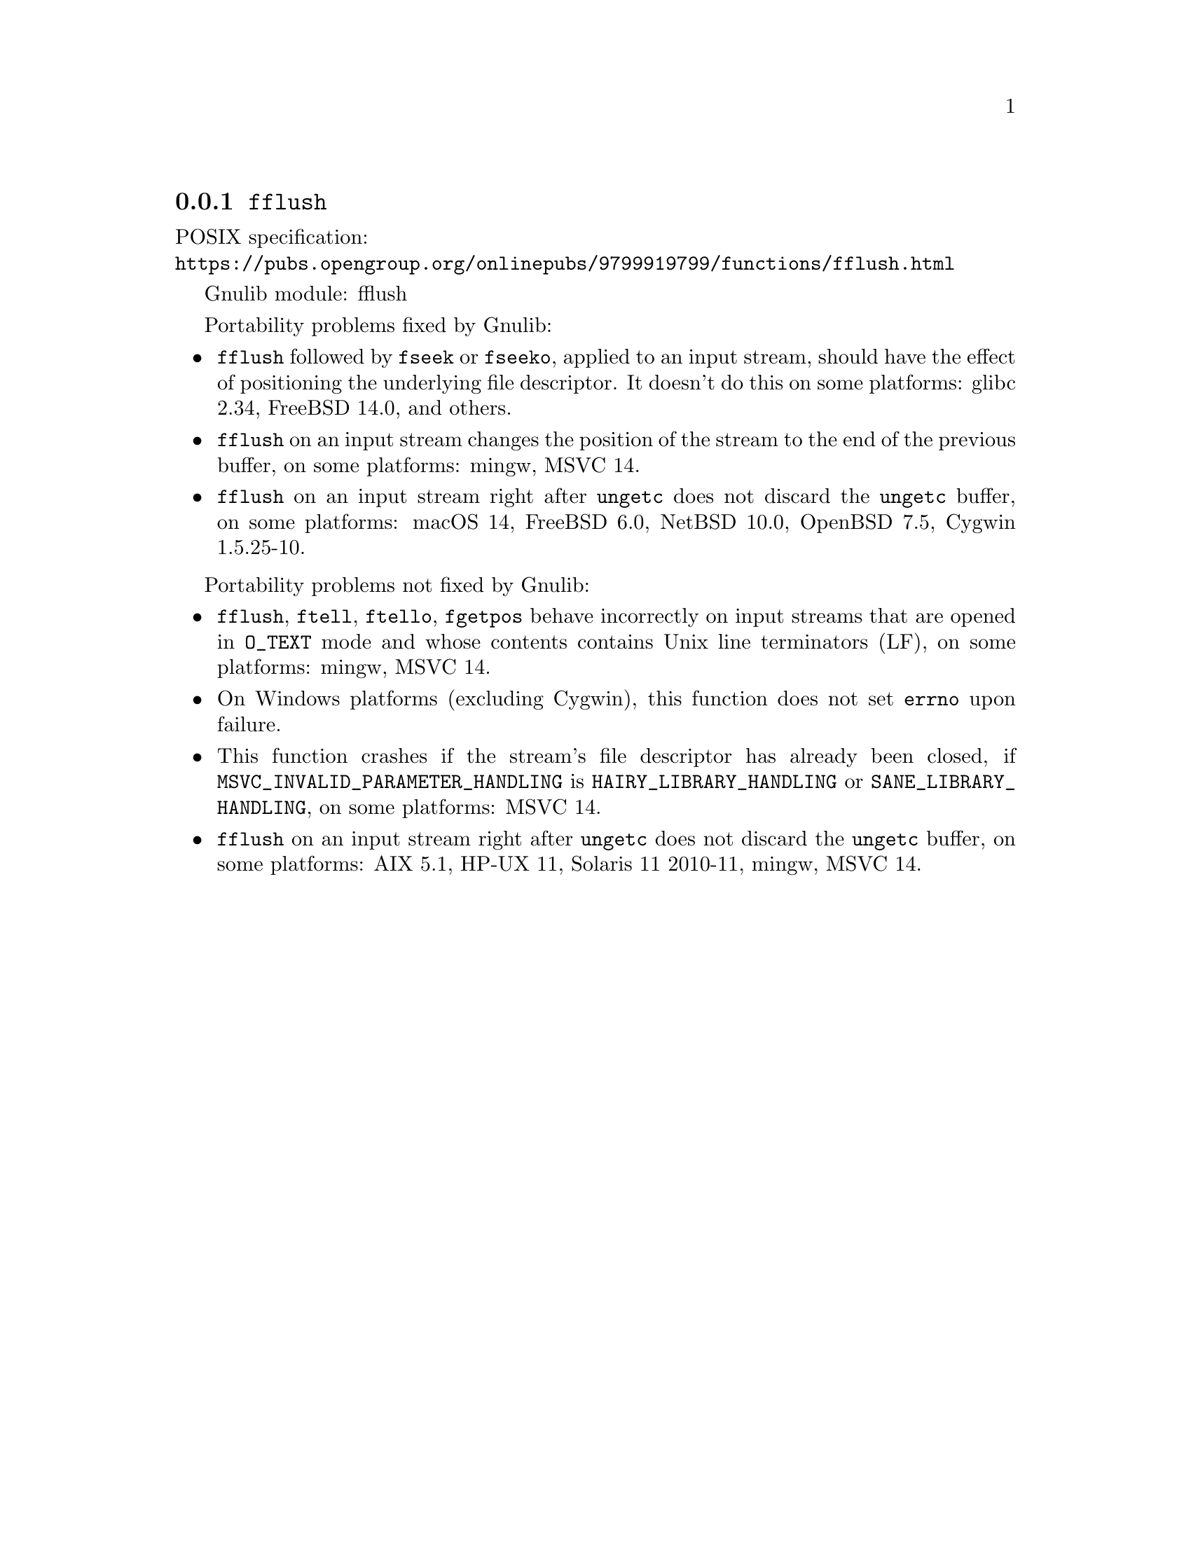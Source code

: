 @node fflush
@subsection @code{fflush}
@findex fflush

POSIX specification:@* @url{https://pubs.opengroup.org/onlinepubs/9799919799/functions/fflush.html}

Gnulib module: fflush

Portability problems fixed by Gnulib:
@itemize
@item
@code{fflush} followed by @code{fseek} or @code{fseeko}, applied to an input
stream, should have the effect of positioning the underlying file descriptor.
It doesn't do this on some platforms:
glibc 2.34, FreeBSD 14.0, and others.
@item
@code{fflush} on an input stream changes the position of the stream to the
end of the previous buffer, on some platforms: mingw, MSVC 14.
@item
@code{fflush} on an input stream right after @code{ungetc} does not discard
the @code{ungetc} buffer, on some platforms:
macOS 14, FreeBSD 6.0, NetBSD 10.0, OpenBSD 7.5, Cygwin 1.5.25-10.
@end itemize

Portability problems not fixed by Gnulib:
@itemize
@item
@code{fflush}, @code{ftell}, @code{ftello}, @code{fgetpos} behave incorrectly
on input streams that are opened in @code{O_TEXT} mode and whose contents
contains Unix line terminators (LF), on some platforms: mingw, MSVC 14.
@item
On Windows platforms (excluding Cygwin), this function does not set @code{errno}
upon failure.
@item
This function crashes if the stream's file descriptor has already been
closed, if @code{MSVC_INVALID_PARAMETER_HANDLING} is
@code{HAIRY_LIBRARY_HANDLING} or @code{SANE_LIBRARY_HANDLING},
on some platforms:
MSVC 14.
@item
@code{fflush} on an input stream right after @code{ungetc} does not discard
the @code{ungetc} buffer, on some platforms:
AIX 5.1, HP-UX 11, Solaris 11 2010-11, mingw, MSVC 14.
@end itemize
